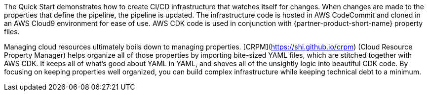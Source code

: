 // Briefly describe the software. Use consistent and clear branding. 
// Include the benefits of using the software on AWS, and provide details on usage scenarios.

The Quick Start demonstrates how to create CI/CD infrastructure that watches itself for changes.
When changes are made to the properties that define the pipeline, the pipeline is updated.
The infrastructure code is hosted in AWS CodeCommit and cloned in an AWS Cloud9 environment for
ease of use.  AWS CDK code is used in conjunction with {partner-product-short-name} property files.

Managing cloud resources ultimately boils down to managing properties.  [CRPM](https://shi.github.io/crpm)
(Cloud Resource Property Manager) helps organize all of those properties by importing bite-sized YAML files,
which are stitched together with AWS CDK.  It keeps all of what's good about YAML in YAML, and shoves all of the
unsightly logic into beautiful CDK code.  By focusing on keeping properties well organized, you can build
complex infrastructure while keeping technical debt to a minimum.

